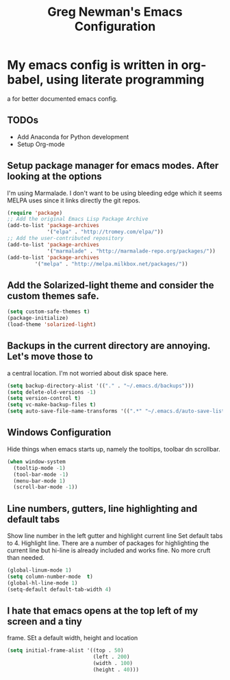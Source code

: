 #+title: Greg Newman's Emacs Configuration
* My emacs config is written in org-babel, using literate programming
a for better documented emacs config.
** TODOs
- Add Anaconda for Python development
- Setup Org-mode
** Setup package manager for emacs modes.  After looking at the options
I'm using Marmalade.  I don't want to be using bleeding edge which it
seems MELPA uses since it links directly the git repos.
#+BEGIN_src emacs-lisp :tangle yes
(require 'package)
;; Add the original Emacs Lisp Package Archive
(add-to-list 'package-archives
             '("elpa" . "http://tromey.com/elpa/"))
;; Add the user-contributed repository
(add-to-list 'package-archives
             '("marmalade" . "http://marmalade-repo.org/packages/"))
(add-to-list 'package-archives
	     '("melpa" . "http://melpa.milkbox.net/packages/"))
#+end_src
** Add the Solarized-light theme and consider the custom themes safe.
#+BEGIN_src emacs-lisp :tangle yes
(setq custom-safe-themes t)
(package-initialize)
(load-theme 'solarized-light)
#+end_src
** Backups in the current directory are annoying.  Let's move those to
a central location.  I'm not worried about disk space here.
#+BEGIN_src emacs-lisp :tangle yes
(setq backup-directory-alist '(("." . "~/.emacs.d/backups")))
(setq delete-old-versions -1)
(setq version-control t)
(setq vc-make-backup-files t)
(setq auto-save-file-name-transforms '((".*" "~/.emacs.d/auto-save-list/" t)))
#+end_src

** Windows Configuration
Hide things when emacs starts up, namely the tooltips, toolbar dn scrollbar.
#+BEGIN_src emacs-lisp :tangle yes
(when window-system
  (tooltip-mode -1)
  (tool-bar-mode -1)
  (menu-bar-mode 1)
  (scroll-bar-mode -1))
#+end_src
** Line numbers, gutters, line highlighting and default tabs
Show line number in the left gutter and highlight current line
Set default tabs to 4.  Highlight line.  There are a number of
packages for highlighting the current line but hi-line is already
included and works fine.  No more cruft than needed.
#+BEGIN_src emacs-lisp :tangle yes
(global-linum-mode 1)
(setq column-number-mode  t)
(global-hl-line-mode 1)
(setq-default default-tab-width 4)
#+end_src
** I hate that emacs opens at the top left of my screen and a tiny
frame.  SEt a default width, height and location
#+BEGIN_src emacs-lisp :tangle yes
(setq initial-frame-alist '((top . 50) 
                            (left . 200) 
                            (width . 100) 
                            (height . 40)))
#+end_src

